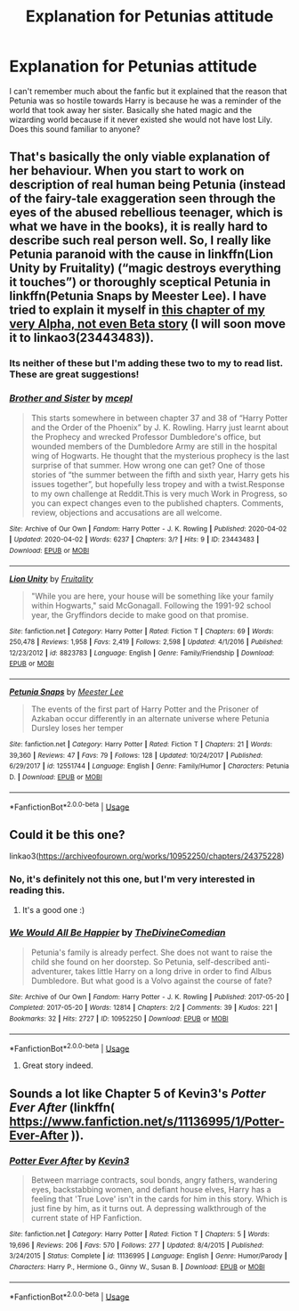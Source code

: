 #+TITLE: Explanation for Petunias attitude

* Explanation for Petunias attitude
:PROPERTIES:
:Author: egw3n3alvere
:Score: 8
:DateUnix: 1585802800.0
:DateShort: 2020-Apr-02
:FlairText: What's That Fic?
:END:
I can't remember much about the fanfic but it explained that the reason that Petunia was so hostile towards Harry is because he was a reminder of the world that took away her sister. Basically she hated magic and the wizarding world because if it never existed she would not have lost Lily. Does this sound familiar to anyone?


** That's basically the only viable explanation of her behaviour. When you start to work on description of real human being Petunia (instead of the fairy-tale exaggeration seen through the eyes of the abused rebellious teenager, which is what we have in the books), it is really hard to describe such real person well. So, I really like Petunia paranoid with the cause in linkffn(Lion Unity by Fruitality) (“magic destroys everything it touches”) or thoroughly sceptical Petunia in linkffn(Petunia Snaps by Meester Lee). I have tried to explain it myself in [[https://matej.ceplovi.cz/clanky/drafts/brother_and_sister.html#the-story-of-petunia][this chapter of my very Alpha, not even Beta story]] (I will soon move it to linkao3(23443483)).
:PROPERTIES:
:Author: ceplma
:Score: 5
:DateUnix: 1585819407.0
:DateShort: 2020-Apr-02
:END:

*** Its neither of these but I'm adding these two to my to read list. These are great suggestions!
:PROPERTIES:
:Author: egw3n3alvere
:Score: 2
:DateUnix: 1585832450.0
:DateShort: 2020-Apr-02
:END:


*** [[https://archiveofourown.org/works/23443483][*/Brother and Sister/*]] by [[https://www.archiveofourown.org/users/mcepl/pseuds/mcepl][/mcepl/]]

#+begin_quote
  This starts somewhere in between chapter 37 and 38 of “Harry Potter and the Order of the Phoenix” by J. K. Rowling. Harry just learnt about the Prophecy and wrecked Professor Dumbledore's office, but wounded members of the Dumbledore Army are still in the hospital wing of Hogwarts. He thought that the mysterious prophecy is the last surprise of that summer. How wrong one can get? One of those stories of “the summer between the fifth and sixth year, Harry gets his issues together”, but hopefully less tropey and with a twist.Response to my own challenge at Reddit.This is very much Work in Progress, so you can expect changes even to the published chapters. Comments, review, objections and accusations are all welcome.
#+end_quote

^{/Site/:} ^{Archive} ^{of} ^{Our} ^{Own} ^{*|*} ^{/Fandom/:} ^{Harry} ^{Potter} ^{-} ^{J.} ^{K.} ^{Rowling} ^{*|*} ^{/Published/:} ^{2020-04-02} ^{*|*} ^{/Updated/:} ^{2020-04-02} ^{*|*} ^{/Words/:} ^{6237} ^{*|*} ^{/Chapters/:} ^{3/?} ^{*|*} ^{/Hits/:} ^{9} ^{*|*} ^{/ID/:} ^{23443483} ^{*|*} ^{/Download/:} ^{[[https://archiveofourown.org/downloads/23443483/Brother%20and%20Sister.epub?updated_at=1585830283][EPUB]]} ^{or} ^{[[https://archiveofourown.org/downloads/23443483/Brother%20and%20Sister.mobi?updated_at=1585830283][MOBI]]}

--------------

[[https://www.fanfiction.net/s/8823783/1/][*/Lion Unity/*]] by [[https://www.fanfiction.net/u/4121464/Fruitality][/Fruitality/]]

#+begin_quote
  "While you are here, your house will be something like your family within Hogwarts," said McGonagall. Following the 1991-92 school year, the Gryffindors decide to make good on that promise.
#+end_quote

^{/Site/:} ^{fanfiction.net} ^{*|*} ^{/Category/:} ^{Harry} ^{Potter} ^{*|*} ^{/Rated/:} ^{Fiction} ^{T} ^{*|*} ^{/Chapters/:} ^{69} ^{*|*} ^{/Words/:} ^{250,478} ^{*|*} ^{/Reviews/:} ^{1,958} ^{*|*} ^{/Favs/:} ^{2,419} ^{*|*} ^{/Follows/:} ^{2,598} ^{*|*} ^{/Updated/:} ^{4/1/2016} ^{*|*} ^{/Published/:} ^{12/23/2012} ^{*|*} ^{/id/:} ^{8823783} ^{*|*} ^{/Language/:} ^{English} ^{*|*} ^{/Genre/:} ^{Family/Friendship} ^{*|*} ^{/Download/:} ^{[[http://www.ff2ebook.com/old/ffn-bot/index.php?id=8823783&source=ff&filetype=epub][EPUB]]} ^{or} ^{[[http://www.ff2ebook.com/old/ffn-bot/index.php?id=8823783&source=ff&filetype=mobi][MOBI]]}

--------------

[[https://www.fanfiction.net/s/12551744/1/][*/Petunia Snaps/*]] by [[https://www.fanfiction.net/u/2335099/Meester-Lee][/Meester Lee/]]

#+begin_quote
  The events of the first part of Harry Potter and the Prisoner of Azkaban occur differently in an alternate universe where Petunia Dursley loses her temper
#+end_quote

^{/Site/:} ^{fanfiction.net} ^{*|*} ^{/Category/:} ^{Harry} ^{Potter} ^{*|*} ^{/Rated/:} ^{Fiction} ^{T} ^{*|*} ^{/Chapters/:} ^{21} ^{*|*} ^{/Words/:} ^{39,360} ^{*|*} ^{/Reviews/:} ^{47} ^{*|*} ^{/Favs/:} ^{79} ^{*|*} ^{/Follows/:} ^{128} ^{*|*} ^{/Updated/:} ^{10/24/2017} ^{*|*} ^{/Published/:} ^{6/29/2017} ^{*|*} ^{/id/:} ^{12551744} ^{*|*} ^{/Language/:} ^{English} ^{*|*} ^{/Genre/:} ^{Family/Humor} ^{*|*} ^{/Characters/:} ^{Petunia} ^{D.} ^{*|*} ^{/Download/:} ^{[[http://www.ff2ebook.com/old/ffn-bot/index.php?id=12551744&source=ff&filetype=epub][EPUB]]} ^{or} ^{[[http://www.ff2ebook.com/old/ffn-bot/index.php?id=12551744&source=ff&filetype=mobi][MOBI]]}

--------------

*FanfictionBot*^{2.0.0-beta} | [[https://github.com/tusing/reddit-ffn-bot/wiki/Usage][Usage]]
:PROPERTIES:
:Author: FanfictionBot
:Score: 2
:DateUnix: 1585834214.0
:DateShort: 2020-Apr-02
:END:


** Could it be this one?

linkao3([[https://archiveofourown.org/works/10952250/chapters/24375228]])
:PROPERTIES:
:Author: nirvanarchy
:Score: 3
:DateUnix: 1585814207.0
:DateShort: 2020-Apr-02
:END:

*** No, it's definitely not this one, but I'm very interested in reading this.
:PROPERTIES:
:Author: egw3n3alvere
:Score: 3
:DateUnix: 1585832381.0
:DateShort: 2020-Apr-02
:END:

**** It's a good one :)
:PROPERTIES:
:Author: nirvanarchy
:Score: 2
:DateUnix: 1585838753.0
:DateShort: 2020-Apr-02
:END:


*** [[https://archiveofourown.org/works/10952250][*/We Would All Be Happier/*]] by [[https://www.archiveofourown.org/users/TheDivineComedian/pseuds/TheDivineComedian][/TheDivineComedian/]]

#+begin_quote
  Petunia's family is already perfect. She does not want to raise the child she found on her doorstep. So Petunia, self-described anti-adventurer, takes little Harry on a long drive in order to find Albus Dumbledore. But what good is a Volvo against the course of fate?
#+end_quote

^{/Site/:} ^{Archive} ^{of} ^{Our} ^{Own} ^{*|*} ^{/Fandom/:} ^{Harry} ^{Potter} ^{-} ^{J.} ^{K.} ^{Rowling} ^{*|*} ^{/Published/:} ^{2017-05-20} ^{*|*} ^{/Completed/:} ^{2017-05-20} ^{*|*} ^{/Words/:} ^{12814} ^{*|*} ^{/Chapters/:} ^{2/2} ^{*|*} ^{/Comments/:} ^{39} ^{*|*} ^{/Kudos/:} ^{221} ^{*|*} ^{/Bookmarks/:} ^{32} ^{*|*} ^{/Hits/:} ^{2727} ^{*|*} ^{/ID/:} ^{10952250} ^{*|*} ^{/Download/:} ^{[[https://archiveofourown.org/downloads/10952250/We%20Would%20All%20Be%20Happier.epub?updated_at=1507435657][EPUB]]} ^{or} ^{[[https://archiveofourown.org/downloads/10952250/We%20Would%20All%20Be%20Happier.mobi?updated_at=1507435657][MOBI]]}

--------------

*FanfictionBot*^{2.0.0-beta} | [[https://github.com/tusing/reddit-ffn-bot/wiki/Usage][Usage]]
:PROPERTIES:
:Author: FanfictionBot
:Score: 2
:DateUnix: 1585814219.0
:DateShort: 2020-Apr-02
:END:

**** Great story indeed.
:PROPERTIES:
:Author: ceplma
:Score: 3
:DateUnix: 1585834399.0
:DateShort: 2020-Apr-02
:END:


** Sounds a lot like Chapter 5 of Kevin3's /Potter Ever After/ (linkffn( [[https://www.fanfiction.net/s/11136995/1/Potter-Ever-After]] )).
:PROPERTIES:
:Author: LaMermeladaDeMoras
:Score: 1
:DateUnix: 1585953656.0
:DateShort: 2020-Apr-04
:END:

*** [[https://www.fanfiction.net/s/11136995/1/][*/Potter Ever After/*]] by [[https://www.fanfiction.net/u/279988/Kevin3][/Kevin3/]]

#+begin_quote
  Between marriage contracts, soul bonds, angry fathers, wandering eyes, backstabbing women, and defiant house elves, Harry has a feeling that 'True Love' isn't in the cards for him in this story. Which is just fine by him, as it turns out. A depressing walkthrough of the current state of HP Fanfiction.
#+end_quote

^{/Site/:} ^{fanfiction.net} ^{*|*} ^{/Category/:} ^{Harry} ^{Potter} ^{*|*} ^{/Rated/:} ^{Fiction} ^{T} ^{*|*} ^{/Chapters/:} ^{5} ^{*|*} ^{/Words/:} ^{19,696} ^{*|*} ^{/Reviews/:} ^{206} ^{*|*} ^{/Favs/:} ^{570} ^{*|*} ^{/Follows/:} ^{277} ^{*|*} ^{/Updated/:} ^{8/4/2015} ^{*|*} ^{/Published/:} ^{3/24/2015} ^{*|*} ^{/Status/:} ^{Complete} ^{*|*} ^{/id/:} ^{11136995} ^{*|*} ^{/Language/:} ^{English} ^{*|*} ^{/Genre/:} ^{Humor/Parody} ^{*|*} ^{/Characters/:} ^{Harry} ^{P.,} ^{Hermione} ^{G.,} ^{Ginny} ^{W.,} ^{Susan} ^{B.} ^{*|*} ^{/Download/:} ^{[[http://www.ff2ebook.com/old/ffn-bot/index.php?id=11136995&source=ff&filetype=epub][EPUB]]} ^{or} ^{[[http://www.ff2ebook.com/old/ffn-bot/index.php?id=11136995&source=ff&filetype=mobi][MOBI]]}

--------------

*FanfictionBot*^{2.0.0-beta} | [[https://github.com/tusing/reddit-ffn-bot/wiki/Usage][Usage]]
:PROPERTIES:
:Author: FanfictionBot
:Score: 1
:DateUnix: 1585953677.0
:DateShort: 2020-Apr-04
:END:
